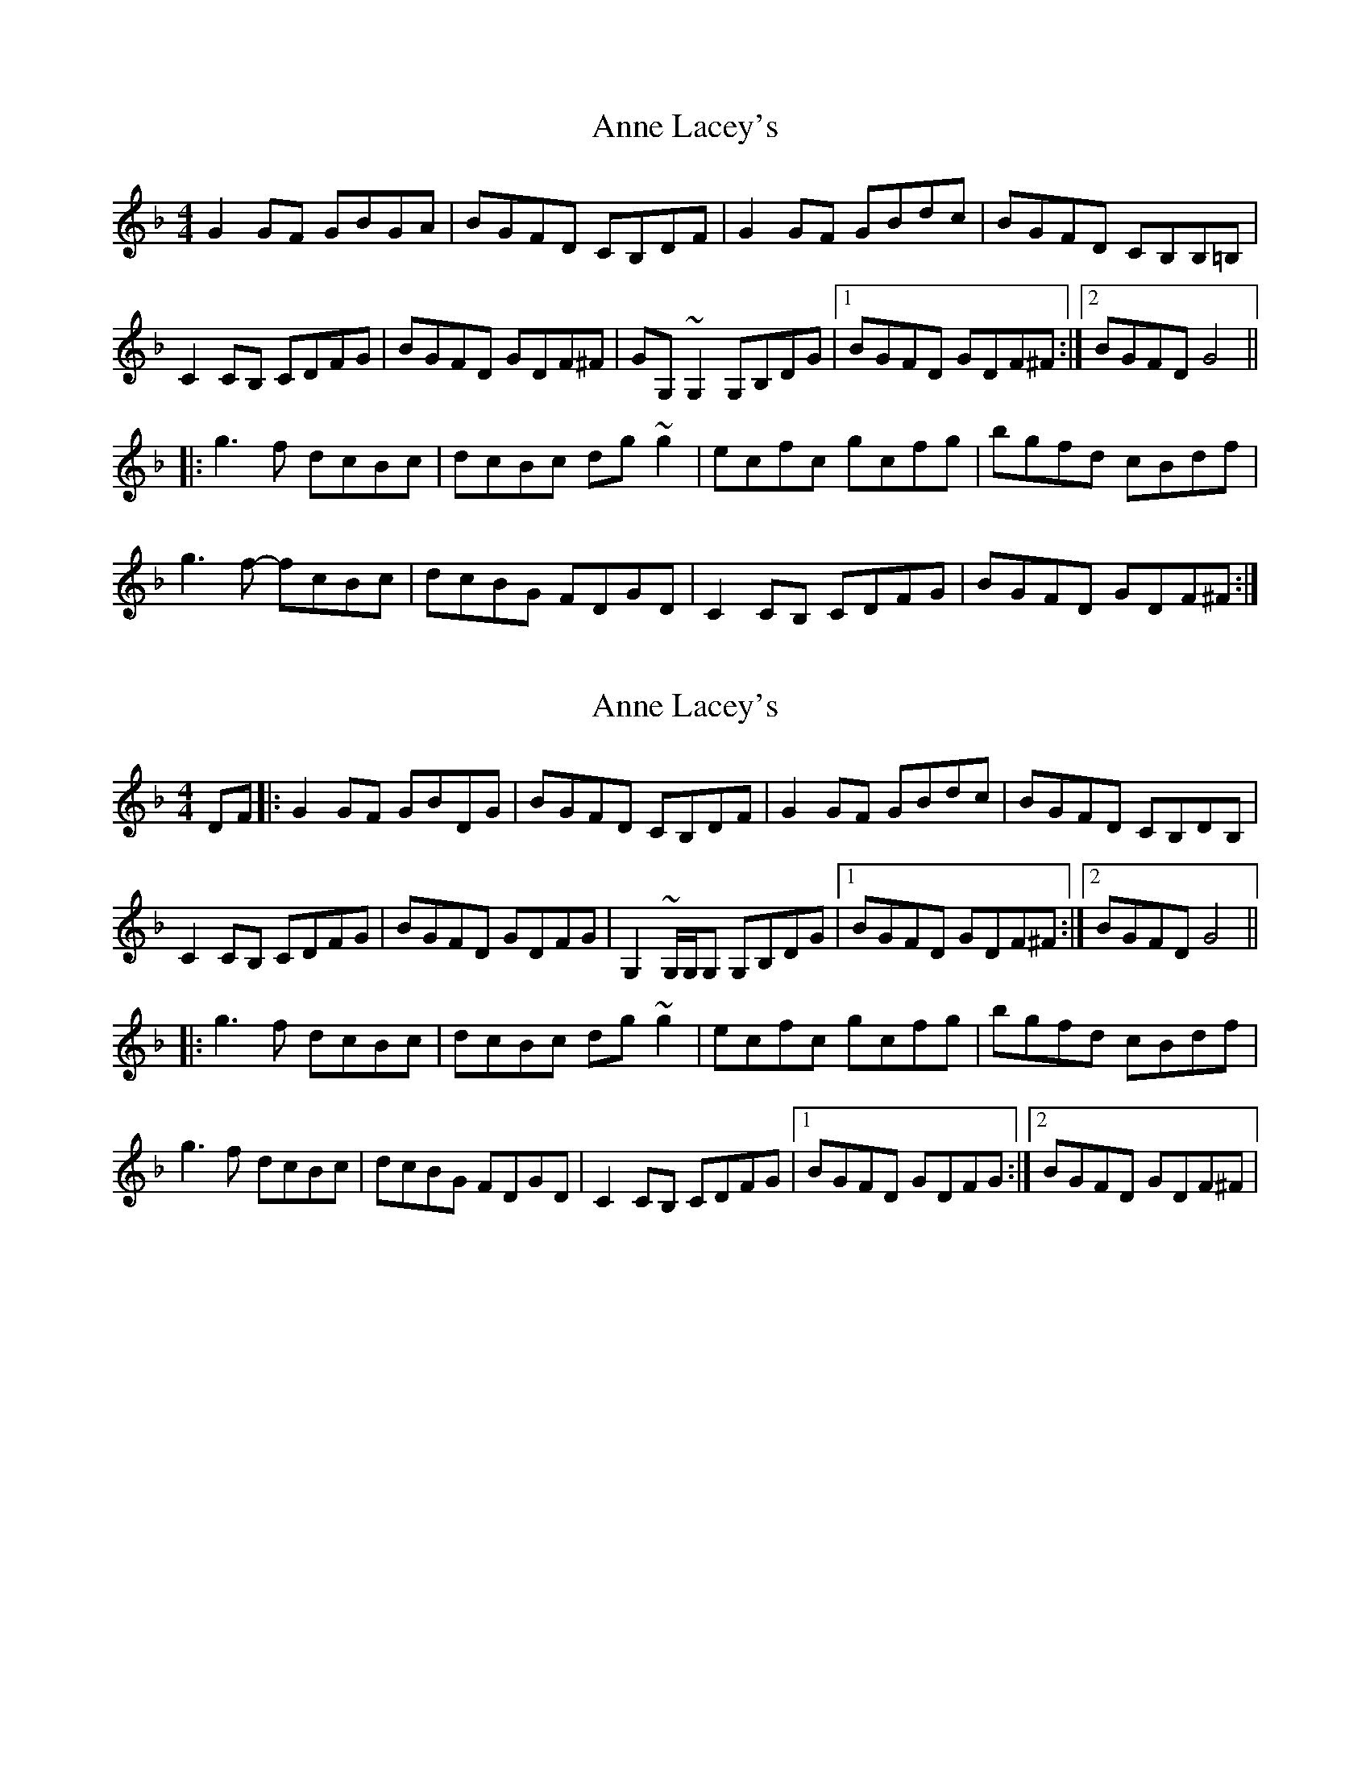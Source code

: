 X: 1
T: Anne Lacey's
R: reel
M: 4/4
L: 1/8
K: Gdor
G2GF GBGA|BGFD CB,DF|G2GF GBdc|BGFD CB,B,=B,|
C2CB, CDFG|BGFD GDF^F|GG,~G,2 G,B,DG|1 BGFD GDF^F:|2 BGFD G4||
|:g3f dcBc|dcBc dg~g2|ecfc gcfg|bgfd cBdf|
g3f- fcBc|dcBG FDGD|C2CB, CDFG|BGFD GDF^F:|


X: 1
T: Anne Lacey's
R: reel
M: 4/4
L: 1/8
K: Gdor
DF |: G2GF  GBDG | BGFD CB,DF | G2GF    GBdc   |  BGFD CB,DB,  |
      C2CB, CDFG | BGFD GDFG  | G,2 ~G,/G,/G, G,B,DG |1 BGFD GDF^F  :|2 BGFD G4   ||
   |: g3f   dcBc | dcBc dg~g2 | ecfc    gcfg   |  bgfd cBdf    |
      g3f-  dcBc | dcBG FDGD  | C2CB,   CDFG   |1 BGFD GDFG   :|2 BGFD GDF^F |


X: 1
T: Anne Lacey's
R: reel
M: 4/4
L: 1/8
K: Gdor
DF |: G2GF  GBGA | BGFD CB,DF | G2GF    GBdc   |  BGFD CB,DB,  |
      C2CB, CDFG | BGFD GDFG  | G,2 ~G,/G,/G, G,B,DG |1 BGFD GDF^F  :|2 BGFD G4   ||
   |: g3f   dcBc | dcBc dg~g2 | ecfc    gcfg   |  bgfd cBdf    |
      g3f-  fcBc | dcBG FDGD  | C2CB,   CDFG   |1 BGFD GDFG   :|2 BGFD GDF^F |
